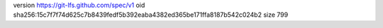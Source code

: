 version https://git-lfs.github.com/spec/v1
oid sha256:15c7f7f74d625c7b8439fedf5b392eaba4382ed365be171ffa8187b542c024b2
size 799
